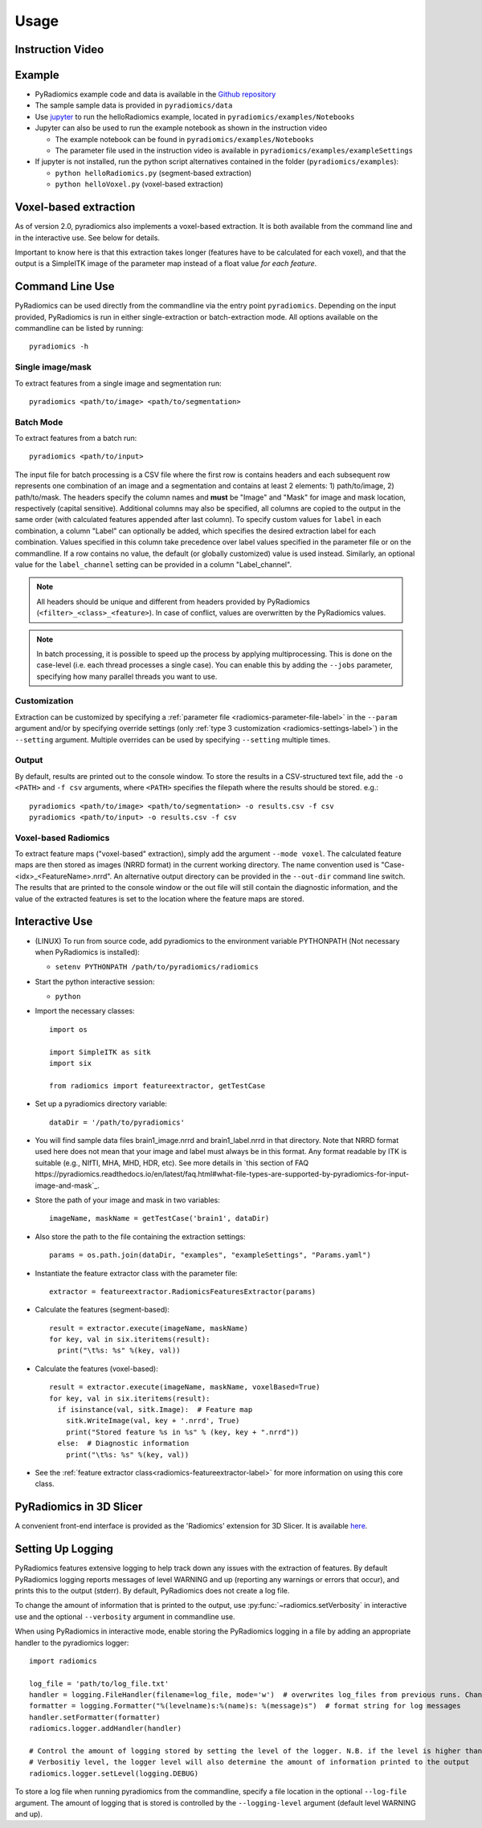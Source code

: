 .. _radiomics-usage-label:

=====
Usage
=====

-----------------
Instruction Video
-----------------

.. raw:: html

        <iframe width="560" height="315" src="https://www.youtube.com/embed/ZF1rTtRW3eQ" frameborder="0" allowfullscreen></iframe>

-------
Example
-------

* PyRadiomics example code and data is available in the `Github repository <https://github.com/Radiomics/pyradiomics>`_

* The sample sample data is provided in ``pyradiomics/data``

* Use `jupyter <http://jupyter.org/>`_ to run the helloRadiomics example, located in ``pyradiomics/examples/Notebooks``

* Jupyter can also be used to run the example notebook as shown in the instruction video

  * The example notebook can be found in ``pyradiomics/examples/Notebooks``

  * The parameter file used in the instruction video is available in ``pyradiomics/examples/exampleSettings``

* If jupyter is not installed, run the python script alternatives contained in the folder (``pyradiomics/examples``):

  * ``python helloRadiomics.py`` (segment-based extraction)
  * ``python helloVoxel.py`` (voxel-based extraction)

----------------------
Voxel-based extraction
----------------------

As of version 2.0, pyradiomics also implements a voxel-based extraction. It is both available from the command line and
in the interactive use. See below for details.

Important to know here is that this extraction takes longer (features have to be calculated for each voxel), and that
the output is a SimpleITK image of the parameter map instead of a float value *for each feature*.

----------------
Command Line Use
----------------

PyRadiomics can be used directly from the commandline via the entry point ``pyradiomics``. Depending on the input
provided, PyRadiomics is run in either single-extraction or batch-extraction mode. All options available on the
commandline can be listed by running::

    pyradiomics -h

Single image/mask
#################
To extract features from a single image and segmentation run::

    pyradiomics <path/to/image> <path/to/segmentation>

Batch Mode
##########
To extract features from a batch run::

    pyradiomics <path/to/input>

The input file for batch processing is a CSV file where the first row is contains headers and each subsequent row
represents one combination of an image and a segmentation and contains at least 2 elements: 1) path/to/image,
2) path/to/mask. The headers specify the column names and **must** be "Image" and "Mask" for image and mask location,
respectively (capital sensitive). Additional columns may also be specified, all columns are copied to the output in
the same order (with calculated features appended after last column). To specify custom values for ``label`` in each
combination, a column "Label" can optionally be added, which specifies the desired extraction label for each
combination. Values specified in this column take precedence over label values specified in the parameter file or on
the commandline. If a row contains no value, the default (or globally customized) value is used instead. Similarly,
an optional value for the ``label_channel`` setting can be provided in a column "Label_channel".

.. note::

  All headers should be unique and different from headers provided by PyRadiomics (``<filter>_<class>_<feature>``).
  In case of conflict, values are overwritten by the PyRadiomics values.

.. note::

  In batch processing, it is possible to speed up the process by applying multiprocessing. This is done on the
  case-level (i.e. each thread processes a single case). You can enable this by adding the ``--jobs`` parameter,
  specifying how many parallel threads you want to use.

Customization
#############
Extraction can be customized by specifying a :ref:`parameter file <radiomics-parameter-file-label>` in the ``--param``
argument and/or by specifying override settings (only :ref:`type 3 customization <radiomics-settings-label>`) in the
``--setting`` argument. Multiple overrides can be used by specifying ``--setting`` multiple times.

Output
######
By default, results are printed out to the console window. To store the results in a CSV-structured text file, add the
``-o <PATH>`` and ``-f csv`` arguments, where ``<PATH>`` specifies the filepath where the results should be stored.
e.g.::

    pyradiomics <path/to/image> <path/to/segmentation> -o results.csv -f csv
    pyradiomics <path/to/input> -o results.csv -f csv

Voxel-based Radiomics
#####################
To extract feature maps ("voxel-based" extraction), simply add the argument ``--mode voxel``. The calculated feature
maps are then stored as images (NRRD format) in the current working directory. The name convention used is
"Case-<idx>_<FeatureName>.nrrd". An alternative output directory can be provided in the ``--out-dir`` command line
switch. The results that are printed to the console window or the out file will still contain the diagnostic
information, and the value of the extracted features is set to the location where the feature maps are stored.

---------------
Interactive Use
---------------

* (LINUX) To run from source code, add pyradiomics to the environment variable PYTHONPATH (Not necessary when
  PyRadiomics is installed):

  *  ``setenv PYTHONPATH /path/to/pyradiomics/radiomics``

* Start the python interactive session:

  * ``python``

* Import the necessary classes::

     import os

     import SimpleITK as sitk
     import six

     from radiomics import featureextractor, getTestCase

* Set up a pyradiomics directory variable::

    dataDir = '/path/to/pyradiomics'

* You will find sample data files brain1_image.nrrd and brain1_label.nrrd in that directory. Note that NRRD format used here does not mean that your image and label must always be in this format. Any format readable by ITK is suitable (e.g., NIfTI, MHA, MHD, HDR, etc). See more details in `this section of FAQ https://pyradiomics.readthedocs.io/en/latest/faq.html#what-file-types-are-supported-by-pyradiomics-for-input-image-and-mask`_.

* Store the path of your image and mask in two variables::

    imageName, maskName = getTestCase('brain1', dataDir)

* Also store the path to the file containing the extraction settings::

    params = os.path.join(dataDir, "examples", "exampleSettings", "Params.yaml")

* Instantiate the feature extractor class with the parameter file::

    extractor = featureextractor.RadiomicsFeaturesExtractor(params)

* Calculate the features (segment-based)::

    result = extractor.execute(imageName, maskName)
    for key, val in six.iteritems(result):
      print("\t%s: %s" %(key, val))

* Calculate the features (voxel-based)::

    result = extractor.execute(imageName, maskName, voxelBased=True)
    for key, val in six.iteritems(result):
      if isinstance(val, sitk.Image):  # Feature map
        sitk.WriteImage(val, key + '.nrrd', True)
        print("Stored feature %s in %s" % (key, key + ".nrrd"))
      else:  # Diagnostic information
        print("\t%s: %s" %(key, val))

* See the :ref:`feature extractor class<radiomics-featureextractor-label>` for more information on using this core class.

------------------------
PyRadiomics in 3D Slicer
------------------------

A convenient front-end interface is provided as the 'Radiomics' extension for 3D Slicer. It is available
`here <https://github.com/Radiomics/SlicerRadiomics>`_.

.. _radiomics-logging-label:

------------------
Setting Up Logging
------------------

PyRadiomics features extensive logging to help track down any issues with the extraction of features.
By default PyRadiomics logging reports messages of level WARNING and up (reporting any warnings or errors that occur),
and prints this to the output (stderr). By default, PyRadiomics does not create a log file.

To change the amount of information that is printed to the output, use :py:func:`~radiomics.setVerbosity` in interactive
use and the optional ``--verbosity`` argument in commandline use.

When using PyRadiomics in interactive mode, enable storing the PyRadiomics logging in a file by adding an appropriate
handler to the pyradiomics logger::

    import radiomics

    log_file = 'path/to/log_file.txt'
    handler = logging.FileHandler(filename=log_file, mode='w')  # overwrites log_files from previous runs. Change mode to 'a' to append.
    formatter = logging.Formatter("%(levelname)s:%(name)s: %(message)s")  # format string for log messages
    handler.setFormatter(formatter)
    radiomics.logger.addHandler(handler)

    # Control the amount of logging stored by setting the level of the logger. N.B. if the level is higher than the
    # Verbositiy level, the logger level will also determine the amount of information printed to the output
    radiomics.logger.setLevel(logging.DEBUG)

To store a log file when running pyradiomics from the commandline, specify a file location in the optional
``--log-file`` argument. The amount of logging that is stored is controlled by the ``--logging-level`` argument
(default level WARNING and up).
